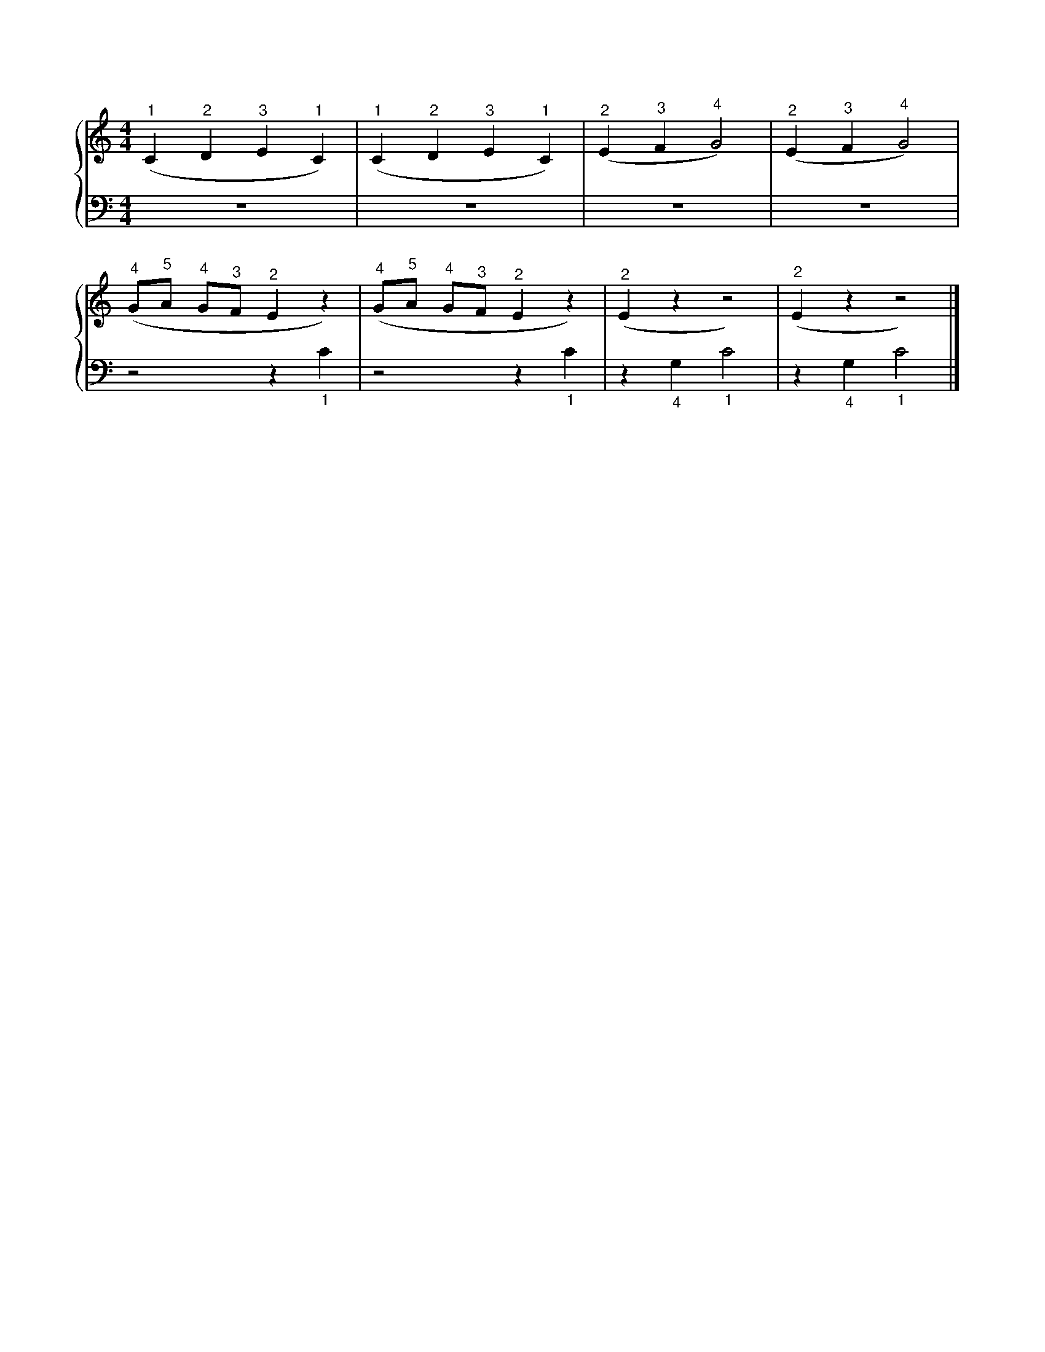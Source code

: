 X: 1
M: 4/4
L: 1/4
%%score {RH | LH}
V: RH clef=treble
V: LH clef=bass
K: C
%
[V: RH] ("^1"C "^2"D "^3"E "^1"C) | ("^1"C "^2"D "^3"E "^1"C) | ("^2"E "^3"F "^4"G2) | ("^2"E "^3"F "^4"G2) |
[V: LH] z4                        | z4                        | z4                   | z4                   |
%
[V: RH] ("^4"G/"^5"A/ "^4"G/"^3"F/ "^2"E z) | ("^4"G/"^5"A/ "^4"G/"^3"F/ "^2"E z) | ("^2"E z z2)     | ("^2"E z z2)     |]
[V: LH] z2 z "_1"C                          | z2 z "_1"C                          | z "_4"G, "_1"C2  | z "_4"G, "_1"C2  |]
